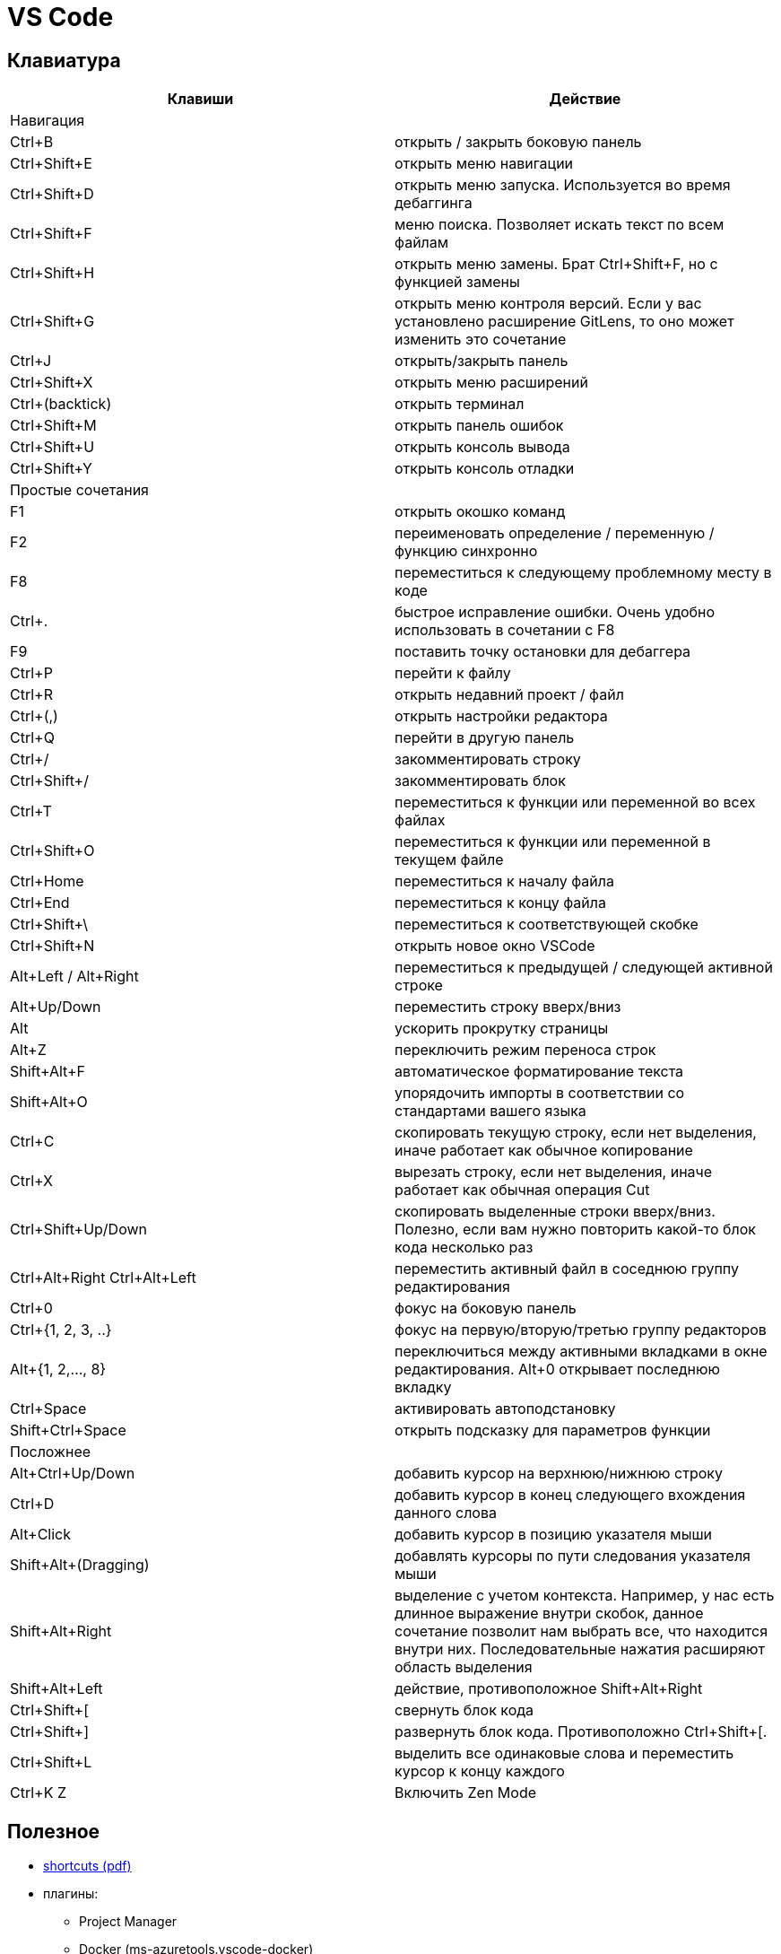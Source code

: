 = VS Code

== Клавиатура

[options="header"]
|===
|Клавиши |Действие
2+| Навигация
|Ctrl+B |открыть / закрыть боковую панель
|Ctrl+Shift+E |открыть меню навигации
|Ctrl+Shift+D |открыть меню запуска. Используется во время дебаггинга
|Ctrl+Shift+F |меню поиска. Позволяет искать текст по всем файлам
|Ctrl+Shift+H |открыть меню замены. Брат Ctrl+Shift+F, но с функцией замены
|Ctrl+Shift+G |открыть меню контроля версий. Если у вас установлено расширение GitLens, то оно может изменить это сочетание
|Ctrl+J |открыть/закрыть панель
|Ctrl+Shift+X |открыть меню расширений
|Ctrl+(backtick) |открыть терминал
|Ctrl+Shift+M |открыть панель ошибок
|Ctrl+Shift+U |открыть консоль вывода
|Ctrl+Shift+Y |открыть консоль отладки
2+| Простые сочетания
|F1 |открыть окошко команд
|F2 |переименовать определение / переменную / функцию синхронно
|F8 |переместиться к следующему проблемному месту в коде
|Ctrl+. |быстрое исправление ошибки. Очень удобно использовать в сочетании с F8
|F9 |поставить точку остановки для дебаггера
|Ctrl+P |перейти к файлу
|Ctrl+R |открыть недавний проект / файл
|Ctrl+(,) |открыть настройки редактора
|Ctrl+Q |перейти в другую панель
|Ctrl+/ |закомментировать строку
|Ctrl+Shift+/ |закомментировать блок
|Ctrl+T |переместиться к функции или переменной во всех файлах
|Ctrl+Shift+O |переместиться к функции или переменной в текущем файле
|Ctrl+Home |переместиться к началу файла
|Ctrl+End |переместиться к концу файла
|Ctrl+Shift+\ |переместиться к соответствующей скобке
|Ctrl+Shift+N |открыть новое окно VSCode
|Alt+Left / Alt+Right |переместиться к предыдущей / следующей активной строке
|Alt+Up/Down |переместить строку вверх/вниз
|Alt |ускорить прокрутку страницы
|Alt+Z |переключить режим переноса строк
|Shift+Alt+F |автоматическое форматирование текста
|Shift+Alt+O |упорядочить импорты в соответствии со стандартами вашего языка
|Ctrl+C |скопировать текущую строку, если нет выделения, иначе работает как обычное копирование
|Ctrl+X |вырезать строку, если нет выделения, иначе работает как обычная операция Cut
|Ctrl+Shift+Up/Down |скопировать выделенные строки вверх/вниз. Полезно, если вам нужно повторить какой-то блок кода несколько раз
|Ctrl+Alt+Right Ctrl+Alt+Left |переместить активный файл в соседнюю группу редактирования
|Ctrl+0 |фокус на боковую панель
|Ctrl+{1, 2, 3, ..} |фокус на первую/вторую/третью группу редакторов
|Alt+{1, 2,..., 8} |переключиться между активными вкладками в окне редактирования. Alt+0 открывает последнюю вкладку
|Ctrl+Space |активировать автоподстановку
|Shift+Ctrl+Space |открыть подсказку для параметров функции
2+| Посложнее
|Alt+Ctrl+Up/Down |добавить курсор на верхнюю/нижнюю строку
|Ctrl+D |добавить курсор в конец следующего вхождения данного слова
|Alt+Click |добавить курсор в позицию указателя мыши
|Shift+Alt+(Dragging) |добавлять курсоры по пути следования указателя мыши
|Shift+Alt+Right |выделение с учетом контекста. Например, у нас есть длинное выражение внутри скобок, данное сочетание позволит нам выбрать все, что находится внутри них. Последовательные нажатия расширяют область выделения
|Shift+Alt+Left |действие, противоположное Shift+Alt+Right
|Ctrl+Shift+[ |свернуть блок кода
|Ctrl+Shift+] |развернуть блок кода. Противоположно Ctrl+Shift+[.
|Ctrl+Shift+L |выделить все одинаковые слова и переместить курсор к концу каждого
|Ctrl+K Z |Включить Zen Mode
|===

== Полезное

* https://code.visualstudio.com/shortcuts/keyboard-shortcuts-windows.pdf[shortcuts (pdf)]

* плагины:

** Project Manager
** Docker (ms-azuretools.vscode-docker)
** MetaGo https://marketplace.visualstudio.com/items?itemName=metaseed.metago
** Bookmarks https://marketplace.visualstudio.com/items?itemName=alefragnani.Bookmarks
** Debugger for Chrome extension
** Debugger for Chrome extension
** Git Stash
** Prettier - Code formatter
** Sort Typescript Imports
** AsciiDoc (stayfool.vscode-asciidoc)
** GitLens 
** Ansible

```
# установка (ArchLinux)
yar -S visual-studio-code-bin
code

# Установка (Windows)
# Выполнить (указать для установки каталог d:\app\vs-code-1.27.2)
D:\dst\vscode\VSCodeUserSetup-x64-1.27.2.exe 
# Скопировать содержимое d:\dst\vscode\vscode-extentions-20180906.tar.gz в каталог d:\app\.vscode
# В d:\app\vs-code-1.27.2\bin\code.cmd дб
call "%~dp0..\Code.exe" "%~dp0..\resources\app\out\cli.js" --extensions-dir E:\app\.vscode %*
```

Увеличить размеры самой vscode - в settings изменить window.zoomLevel = 1

